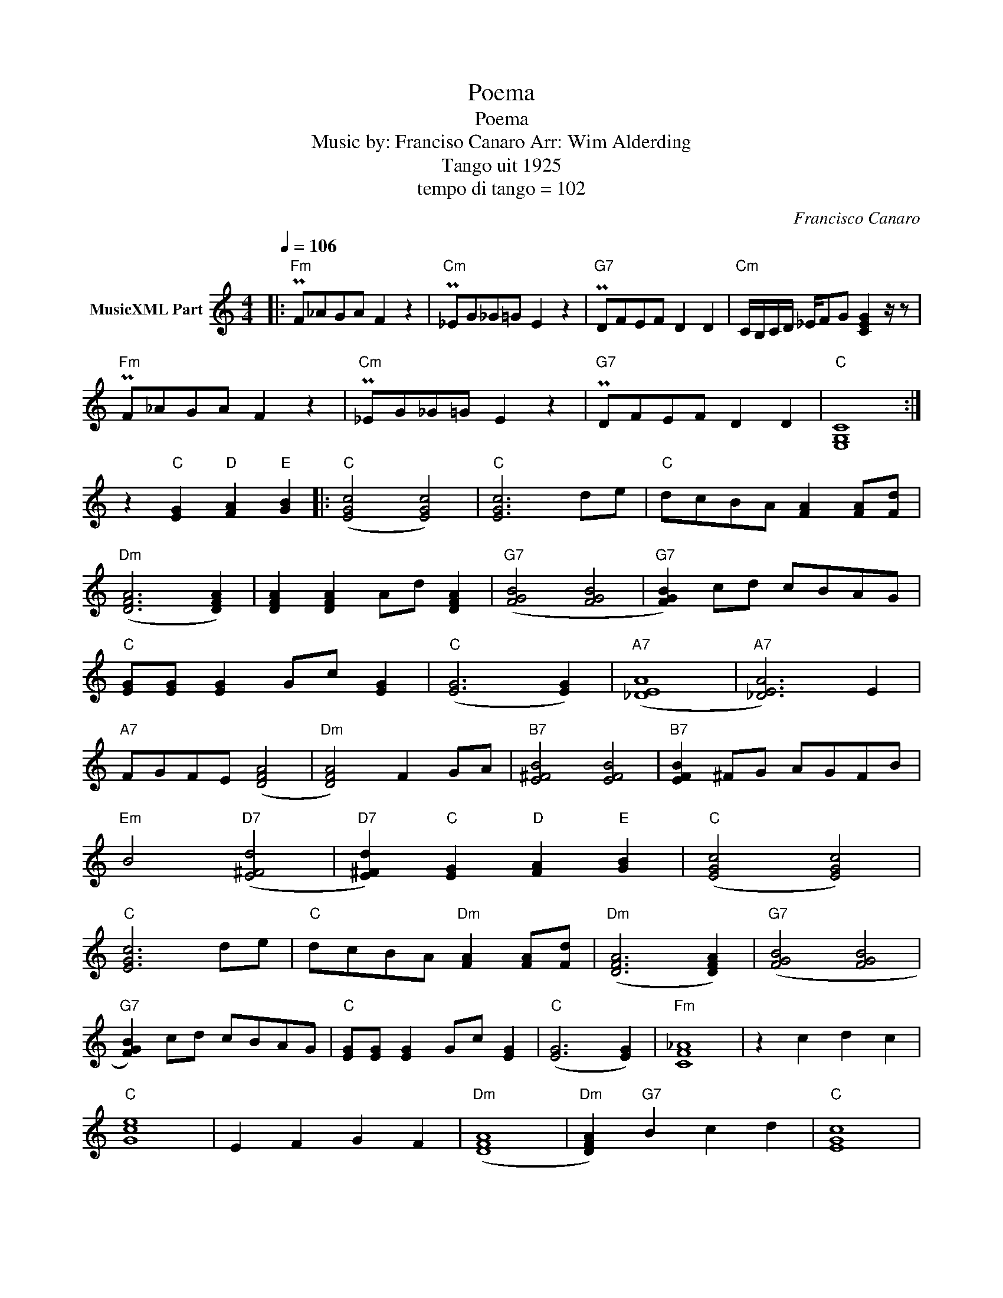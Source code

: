 X:1
T:Poema
T:Poema
T:Music by: Franciso Canaro Arr: Wim Alderding
T:Tango uit 1925
T:tempo di tango = 102
C:Francisco Canaro
Z:All Rights Reserved
L:1/8
Q:1/4=106
M:4/4
K:C
V:1 treble nm="MusicXML Part"
%%MIDI program 11
%%MIDI control 7 102
%%MIDI control 10 64
V:1
|:"Fm" PF_AGA F2 z2 |"Cm" P_EG_G=G E2 z2 |"G7" PDFEF D2 D2 |"Cm" C/B,/C/D/ _E/FG [CEG]2 z/ z | %4
"Fm" PF_AGA F2 z2 |"Cm" P_EG_G=G E2 z2 |"G7" PDFEF D2 D2 |"C" [E,G,C]8 :| %8
 z2"C" [EG]2"D" [FA]2"E" [GB]2 |:"C" ([EGc]4 [EGc]4) |"C" [EGc]6 de |"C" dcBA [FA]2 [FA][Fd] | %12
"Dm" ([DFA]6 [DFA]2) | [DFA]2 [DFA]2 Ad [DFA]2 |"G7" ([FGB]4 [FGB]4 |"G7" [FGB]2) cd cBAG | %16
"C" [EG][EG] [EG]2 Gc [EG]2 |"C" ([EG]6 [EG]2) |"A7" ([_DEA]8 |"A7" [_DEA]6) E2 | %20
"A7" FGFE ([DFA]4 |"Dm" [DFA]4) F2 GA |"B7" [E^FB]4 [EFB]4 |"B7" [EFB]2 ^FG AGFB | %24
"Em" B4"D7" (([E^Fd]4 |"D7" [E^Fd]2))"C" [EG]2"D" [FA]2"E" [GB]2 |"C" ([EGc]4 [EGc]4) | %27
"C" [EGc]6 de |"C" dcBA"Dm" [FA]2 [FA][Fd] |"Dm" ([DFA]6 [DFA]2) |"G7" ([FGB]4 [FGB]4 | %31
"G7" [FGB]2) cd cBAG |"C" [EG][EG] [EG]2 Gc [EG]2 |"C" ([EG]6 [EG]2) |"Fm" [CF_A]8 | z2 c2 d2 c2 | %36
"C" [Gce]8 | E2 F2 G2 F2 |"Dm" ([DFA]8 |"Dm" [DFA]2)"G7" B2 c2 d2 |"C" [EGc]8 | %41
"C" ([CEAc]4"Gb" [E_G_B]4) |"Gb" [E_G_A]4"G7" ([B,D=G]4 |"G7" [B,DG]4) z2 z2 | G^FG_A =A_B=Bc :| %45
 z8 |] %46

